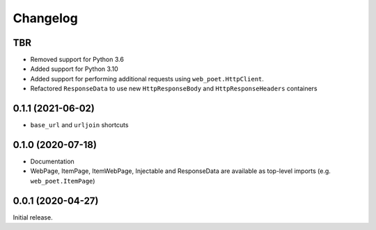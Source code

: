 =========
Changelog
=========

TBR
------------------

* Removed support for Python 3.6
* Added support for Python 3.10
* Added support for performing additional requests using
  ``web_poet.HttpClient``.
* Refactored ``ResponseData`` to use new ``HttpResponseBody``
  and ``HttpResponseHeaders`` containers


0.1.1 (2021-06-02)
------------------

* ``base_url`` and ``urljoin`` shortcuts

0.1.0 (2020-07-18)
------------------

* Documentation
* WebPage, ItemPage, ItemWebPage, Injectable and ResponseData are available
  as top-level imports (e.g. ``web_poet.ItemPage``)

0.0.1 (2020-04-27)
------------------

Initial release.
